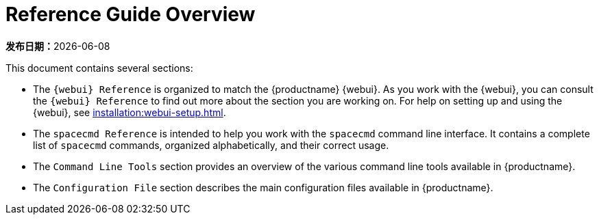 [[reference-guide-overview]]
= Reference Guide Overview

**发布日期：**{docdate}

This document contains several sections:

* The ``{webui} Reference`` is organized to match the {productname} {webui}. As you work with the {webui}, you can consult the ``{webui} Reference`` to find out more about the section you are working on. For help on setting up and using the {webui}, see xref:installation:webui-setup.adoc[].
* The ``spacecmd Reference`` is intended to help you work with the [command]``spacecmd`` command line interface. It contains a complete list of [command]``spacecmd`` commands, organized alphabetically, and their correct usage.
* The ``Command Line Tools`` section provides an overview of the various command line tools available in {productname}.
* The ``Configuration File`` section describes the main configuration files available in {productname}.
